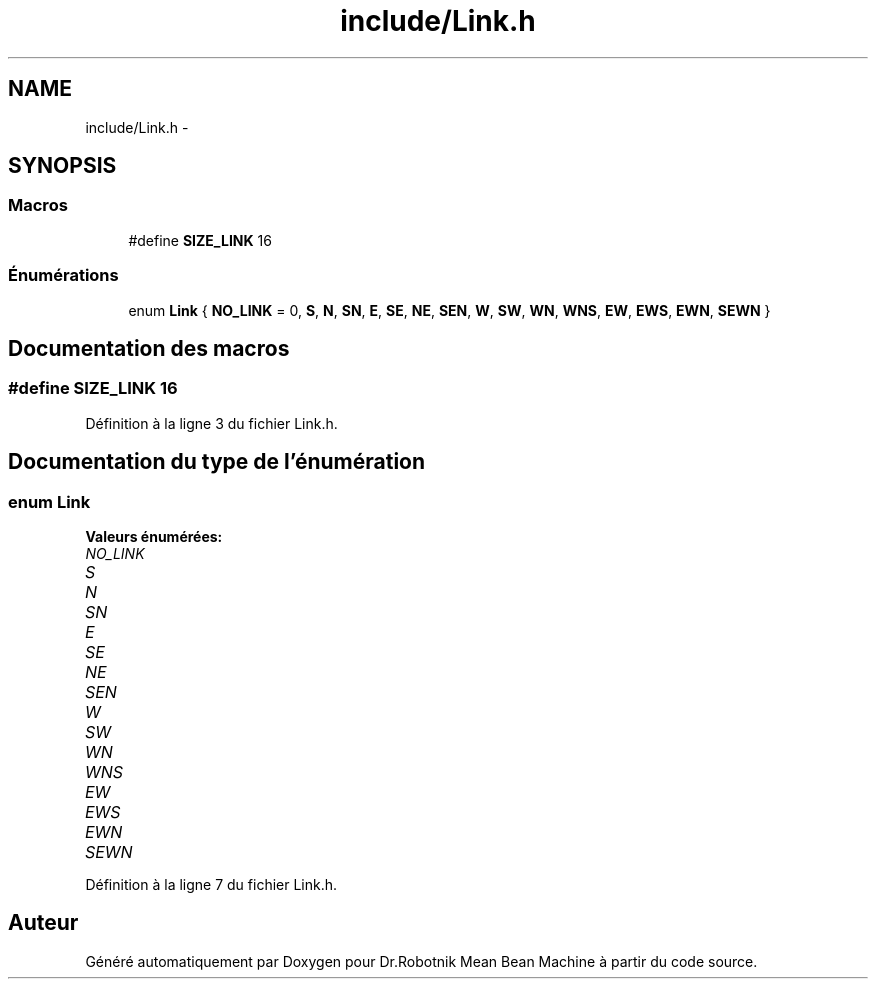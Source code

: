 .TH "include/Link.h" 3 "Mon May 9 2011" "Version 1.0" "Dr.Robotnik Mean Bean Machine" \" -*- nroff -*-
.ad l
.nh
.SH NAME
include/Link.h \- 
.SH SYNOPSIS
.br
.PP
.SS "Macros"

.in +1c
.ti -1c
.RI "#define \fBSIZE_LINK\fP   16"
.br
.in -1c
.SS "Énumérations"

.in +1c
.ti -1c
.RI "enum \fBLink\fP { \fBNO_LINK\fP = 0, \fBS\fP, \fBN\fP, \fBSN\fP, \fBE\fP, \fBSE\fP, \fBNE\fP, \fBSEN\fP, \fBW\fP, \fBSW\fP, \fBWN\fP, \fBWNS\fP, \fBEW\fP, \fBEWS\fP, \fBEWN\fP, \fBSEWN\fP }"
.br
.in -1c
.SH "Documentation des macros"
.PP 
.SS "#define SIZE_LINK   16"
.PP
Définition à la ligne 3 du fichier Link.h.
.SH "Documentation du type de l'énumération"
.PP 
.SS "enum \fBLink\fP"
.PP
\fBValeurs énumérées: \fP
.in +1c
.TP
\fB\fINO_LINK \fP\fP
.TP
\fB\fIS \fP\fP
.TP
\fB\fIN \fP\fP
.TP
\fB\fISN \fP\fP
.TP
\fB\fIE \fP\fP
.TP
\fB\fISE \fP\fP
.TP
\fB\fINE \fP\fP
.TP
\fB\fISEN \fP\fP
.TP
\fB\fIW \fP\fP
.TP
\fB\fISW \fP\fP
.TP
\fB\fIWN \fP\fP
.TP
\fB\fIWNS \fP\fP
.TP
\fB\fIEW \fP\fP
.TP
\fB\fIEWS \fP\fP
.TP
\fB\fIEWN \fP\fP
.TP
\fB\fISEWN \fP\fP

.PP
Définition à la ligne 7 du fichier Link.h.
.SH "Auteur"
.PP 
Généré automatiquement par Doxygen pour Dr.Robotnik Mean Bean Machine à partir du code source.
